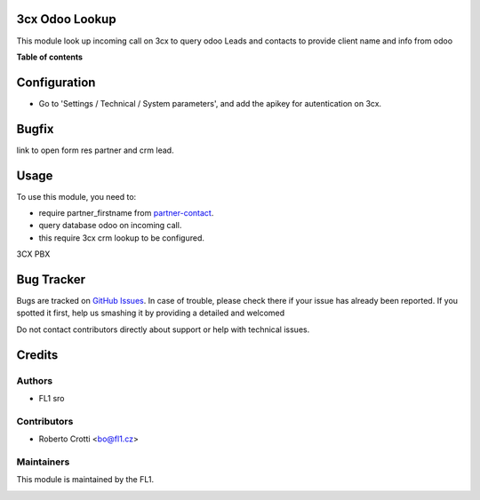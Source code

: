 
3cx Odoo Lookup
===========================

.. |badge2| image:: https://img.shields.io/badge/licence-AGPL--3-blue.png
    :target: http://www.gnu.org/licenses/agpl-3.0-standalone.html
    :alt: License: AGPL-3




|badge2|  

This module look up incoming call on 3cx to query odoo Leads and contacts to provide client name and info from odoo

**Table of contents**

.. contents::
   :local:

Configuration
=============

* Go to 'Settings / Technical / System parameters', and add the apikey for autentication on 3cx.
Bugfix
=============
link to open form res partner and crm lead.



Usage
=====

To use this module, you need to:

* require partner_firstname from `partner-contact <https://github.com/OCA/partner-contact/tree/15.0>`_.
* query database odoo on incoming call.
* this require 3cx crm lookup to be configured.

3CX PBX

.. image:: https://github.com/crottolo/free_addons/blob/15.0/images/3cx_conf1.png?raw=true
.. image:: https://github.com/crottolo/free_addons/blob/15.0/images/3cx_conf2.png?raw=true
.. image:: https://github.com/crottolo/free_addons/blob/15.0/images/3cx_conf3.png?raw=true
.. image:: https://github.com/crottolo/free_addons/blob/15.0/images/3cx_conf4.png?raw=true


Bug Tracker
===========

Bugs are tracked on `GitHub Issues <https://github.com/crottolo/free_addons/issues>`_.
In case of trouble, please check there if your issue has already been reported.
If you spotted it first, help us smashing it by providing a detailed and welcomed

Do not contact contributors directly about support or help with technical issues.

Credits
=======

Authors
~~~~~~~

* FL1 sro

Contributors
~~~~~~~~~~~~

* Roberto Crotti <bo@fl1.cz>


Maintainers
~~~~~~~~~~~

This module is maintained by the FL1.

.. image:: https://fl1.cz/web/image/website/7/logo/FL1?unique=d1f5119
   :alt: Odoo Community Association
   :target: https://fl1.cz
   :width: 50 px


